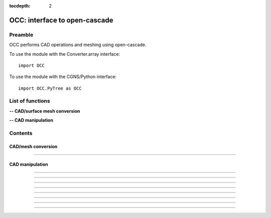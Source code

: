 .. OCC documentation master file

:tocdepth: 2


OCC: interface to open-cascade
===============================

Preamble
########

OCC performs CAD operations and meshing using open-cascade. 

To use the module with the Converter.array interface::

   import OCC

To use the module with the CGNS/Python interface::

    import OCC.PyTree as OCC


.. py:module:: OCC


List of functions
##################

**-- CAD/surface mesh conversion**

.. autosummary::
   :nosignatures:

    OCC.convertCAD2Arrays
    OCC.PyTree.convertCAD2PyTree

**-- CAD manipulation**

.. autosummary::
   :nosignatures:

    OCC.readCAD
    OCC.writeCAD
    OCC.getNbEdges
    OCC.getNbFaces
    OCC.getFaceArea
    OCC._translate
    OCC._rotate
    OCC._splitFaces
    OCC._mergeFaces


Contents
#########


CAD/mesh conversion
----------------------------


.. py:function:: OCC.convertCAD2Arrays(fileName, format='fmt_iges', h=0., chordal_err=0., growth_ratio=0., algo=1)

    Read a CAD and return arrays.

    :param fileName: CAD file name
    :type fileName: string
    :param format: file format ('fmt_iges' or 'fmt_step')
    :type format: string
    :param h: step size on output mesh. If 0., automatic setting [algo=1,2].
    :type h: float
    :param chordal_error: max error between CAD and mesh. Result in curvature adaptation. If 0., automatic setting.
    :type chordal_error: float
    :param growth_ratio: max growth ratio between adjacent triangles [algo=1,2].
    :type growth_ratio: float
    :param algo: algo=0: mesh with only respect to curvature, algo=1 or algo=2: mesh with regular triangles.
    :type algo: int
    :rtype: a list of TRI arrays

    *Example of use:*

    * `Read a CAD (array) <Examples/OCC/convertCAD2Arrays.py>`_:

    .. literalinclude:: ../build/Examples/OCC/convertCAD2Arrays.py

---------------------------------------

.. py:function:: OCC.PyTree.convertCAD2PyTree(fileName, format='fmt_iges', h=0., chordal_err=0., growth_ratio=0., algo=1)

    Read a CAD and return a zone.

    :param fileName: CAD file name
    :type fileName: string
    :param format: file format ('fmt_iges' or 'fmt_step')
    :type format: string
    :param h: step size on output mesh. If 0., automatic setting [algo=1,2].
    :type h: float
    :param chordal_error: max error between CAD and mesh. Result in curvature adaptation. If 0., automatic setting.
    :type chordal_error: float
    :param growth_ratio: max growth ratio between adjacent triangles [algo=1,2].
    :type growth_ratio: float
    :param algo: algo=0: mesh with only respect to curvature, algo=1 or algo=2: mesh with regular triangles. 
    :type algo: int
    :rtype: CGNS pyTree

    *Example of use:*

    * `Read a CAD (pyTree) <Examples/OCC/convertCAD2PyTreePT.py>`_:

    .. literalinclude:: ../build/Examples/OCC/convertCAD2PyTreePT.py


CAD manipulation
----------------------

.. py:function:: OCC.readCAD(fileName, format='fmt_step')

    Read a CAD file and return a CAD hook.

    :param fileName: CAD file name
    :type fileName: string
    :param format: file format ('fmt_iges' or 'fmt_step')
    :type format: string
    :rtype: CAD hook

    *Example of use:*

    * `Read a CAD <Examples/OCC/readCAD.py>`_:

    .. literalinclude:: ../build/Examples/OCC/readCAD.py

------------------------------------------

.. py:function:: OCC.writeCAD(hook, fileName, format='fmt_step')

    Write a CAD hook to a file.

    :param hook: CAD hook
    :type hook: CAD hook
    :param fileName: CAD file name
    :type fileName: string
    :param format: file format ('fmt_iges' or 'fmt_step')
    :type format: string

    *Example of use:*

    * `Write a CAD <Examples/OCC/writeCAD.py>`_:

    .. literalinclude:: ../build/Examples/OCC/writeCAD.py

------------------------------------------

.. py:function:: OCC.getNbEdges(hook)

    Return the number of edges in a CAD hook.

    :param hook: CAD hook
    :type hook: CAD hook
    :rtype: int

    *Example of use:*

    * `Get the number of edges <Examples/OCC/getNbEdges.py>`_:

    .. literalinclude:: ../build/Examples/OCC/getNbEdges.py

------------------------------------------

.. py:function:: OCC.getNbFaces(hook)

    Return the number of faces in a CAD hook.

    :param hook: CAD hook
    :type hook: CAD hook
    :rtype: int

    *Example of use:*

    * `Get the number of faces <Examples/OCC/getNbFaces.py>`_:

    .. literalinclude:: ../build/Examples/OCC/getNbFaces.py

------------------------------------------

.. py:function:: OCC._translate(hook, vector)

    Translate a CAD hook by a given vector.

    :param hook: CAD hook
    :type hook: CAD hook
    :param vector: translation vector (dx, dy, dz)
    :type vector: tuple of floats

    *Example of use:*

    * `Translate a CAD <Examples/OCC/translate.py>`_:

    .. literalinclude:: ../build/Examples/OCC/translate.py

------------------------------------------

.. py:function:: OCC._rotate(hook, Xc, axis, angle)

    Rotate a CAD hook around a given axis by a given angle.

    :param hook: CAD hook
    :type hook: CAD hook
    :param Xc: rotation center (x, y, z)
    :type Xc: tuple of floats
    :param axis: rotation axis
    :type axis: tuple of floats
    :param angle: rotation angle in degrees
    :type angle: float

    *Example of use:*

    * `Rotate a CAD <Examples/OCC/rotate.py>`_:

    .. literalinclude:: ../build/Examples/OCC/rotate.py

------------------------------------------

.. py:function:: OCC._splitFaces(hook, area)

    Split faces in a CAD hook.

    :param hook: CAD hook
    :type hook: CAD hook
    :param area: split face if area greater than this value
    :type area: float

    *Example of use:*

    * `Split faces <Examples/OCC/splitFaces.py>`_:

    .. literalinclude:: ../build/Examples/OCC/splitFaces.py

------------------------------------------

.. py:function:: OCC._mergeFaces(hook, listFaces=[])

    Merge faces in a CAD hook.

    :param hook: CAD hook
    :type hook: CAD hook
    :param listFaces: list of faces number to merge.
    :type listFaces: list of integers

    *Example of use:*

    * `Merge faces <Examples/OCC/mergeFaces.py>`_:

    .. literalinclude:: ../build/Examples/OCC/mergeFaces.py

------------------------------------------

.. py:function:: OCC.getFaceArea(hook, listFaces=[])

    Return the area of given faces.

    :param hook: CAD hook
    :type hook: CAD hook
    :param listFaces: list of faces number to calculate the area.
    :type listFaces: list of integers starting from 1
    :rtype: float

    *Example of use:*

    * `Get face area <Examples/OCC/getFaceArea.py>`_:

    .. literalinclude:: ../build/Examples/OCC/getFaceArea.py


    


